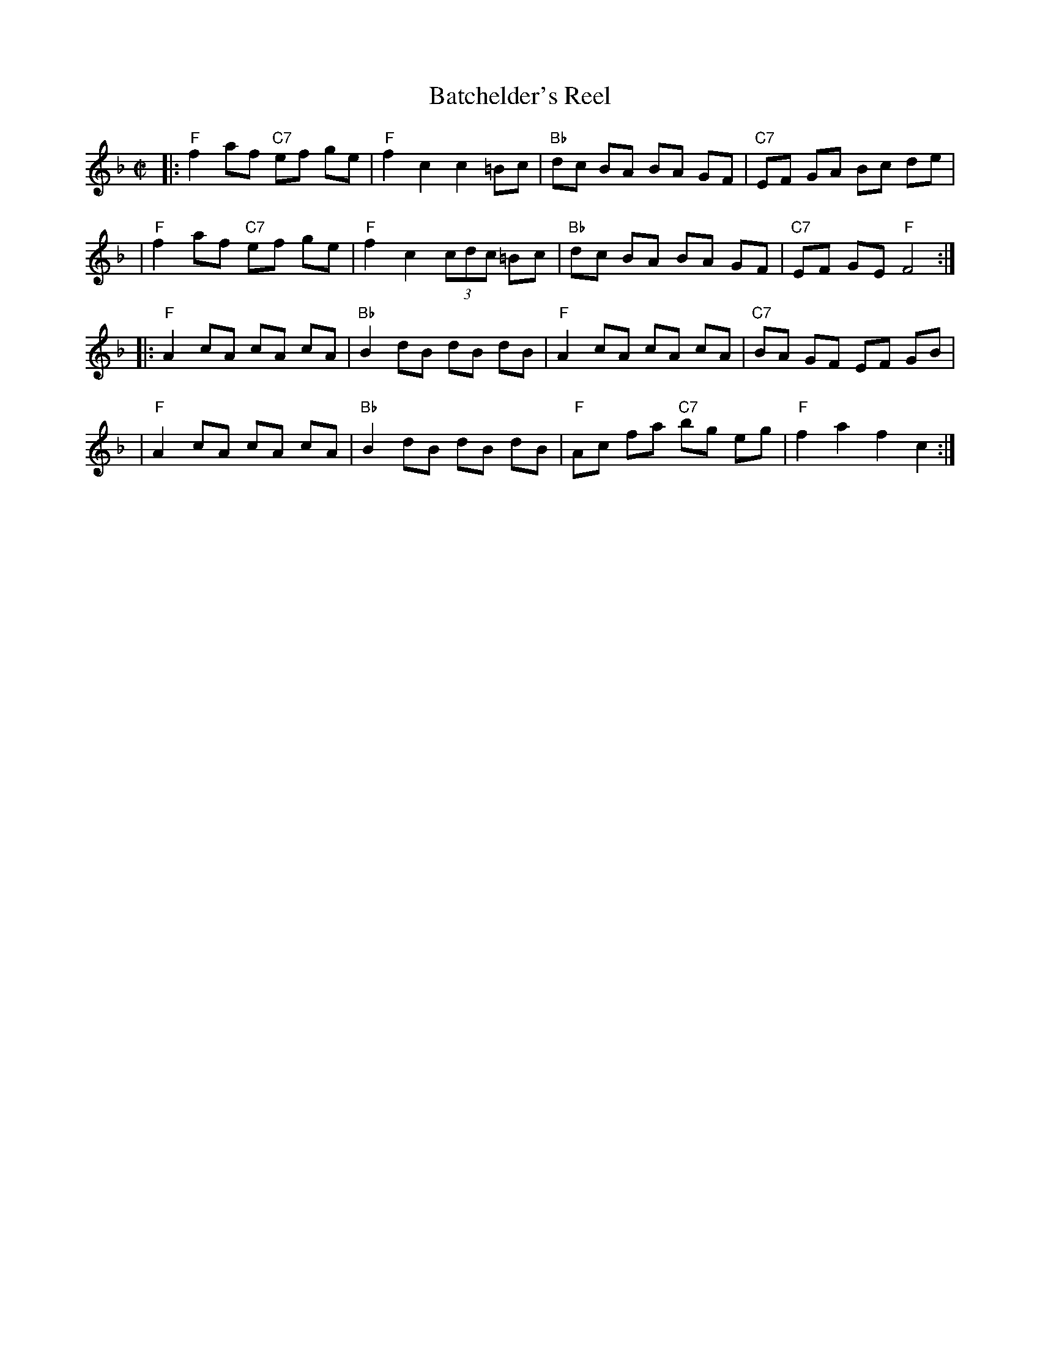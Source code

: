 X: 130
T: Batchelder's Reel
M: C|
Z: Mary Lou Knack?
R: reel
K: F
|: "F"f2 af "C7"ef ge | "F"f2 c2 c2 =Bc | "Bb"dc BA BA GF | "C7"EF GA Bc de |
|  "F"f2 af "C7"ef ge | "F"f2 c2 (3cdc =Bc | "Bb"dc BA BA GF | "C7"EF GE "F"F4 :|
|: "F"A2 cA cA cA | "Bb"B2 dB dB dB | "F"A2 cA cA cA | "C7"BA GF EF GB |
|  "F"A2 cA cA cA | "Bb"B2 dB dB dB | "F"Ac fa "C7"bg eg | "F"f2 a2 f2 c2 :|
